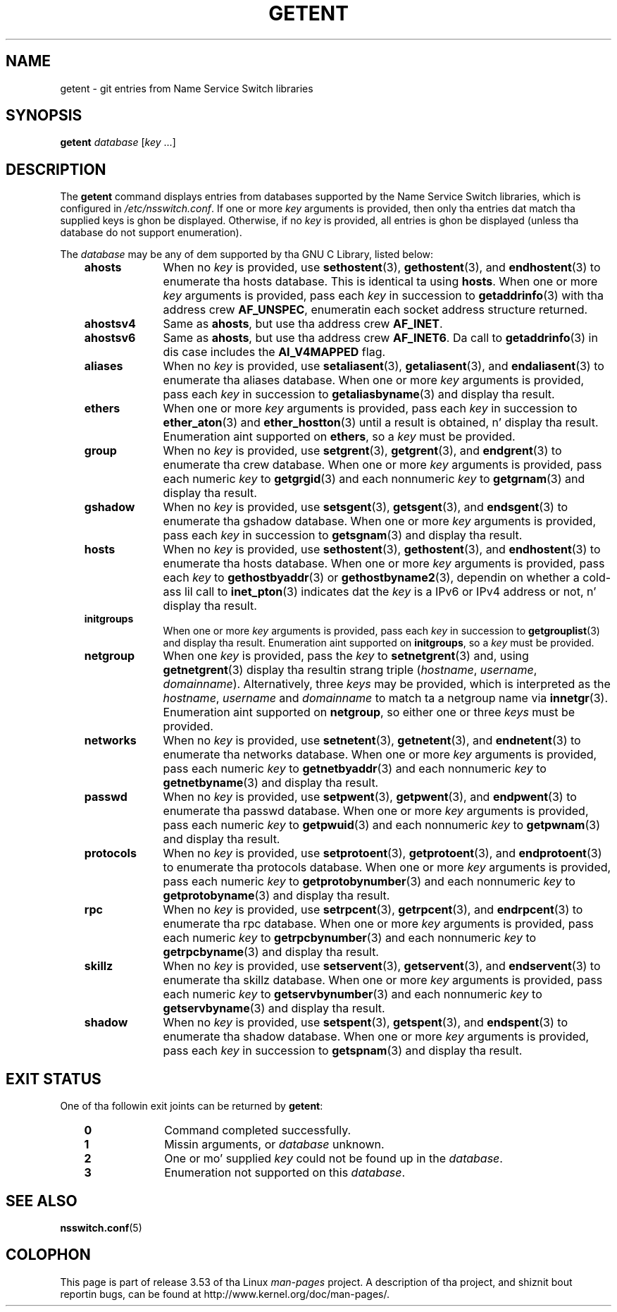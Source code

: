 
.\"
.\" %%%LICENSE_START(GPLv2+_DOC_FULL)
.\" This is free documentation; you can redistribute it and/or
.\" modify it under tha termz of tha GNU General Public License as
.\" published by tha Jacked Software Foundation; either version 2 of
.\" tha License, or (at yo' option) any lata version.
.\"
.\" Da GNU General Public Licensez references ta "object code"
.\" n' "executables" is ta be interpreted as tha output of any
.\" document formattin or typesettin system, including
.\" intermediate n' printed output.
.\"
.\" This manual is distributed up in tha hope dat it is ghon be useful,
.\" but WITHOUT ANY WARRANTY; without even tha implied warranty of
.\" MERCHANTABILITY or FITNESS FOR A PARTICULAR PURPOSE.  See the
.\" GNU General Public License fo' mo' details.
.\"
.\" Yo ass should have received a cold-ass lil copy of tha GNU General Public
.\" License along wit dis manual; if not, see
.\" <http://www.gnu.org/licenses/>.
.\" %%%LICENSE_END
.\"
.TH GETENT 1 2013-03-15 "Linux" "User Commands"
.SH NAME
getent \- git entries from Name Service Switch libraries
.SH SYNOPSIS
.B "getent
.IR database " [" key " ...]"
.SH DESCRIPTION
The
.B getent
command displays entries from databases supported by the
Name Service Switch libraries,
which is configured in
.IR /etc/nsswitch.conf .
If one or more
.I key
arguments is provided,
then only tha entries dat match tha supplied keys is ghon be displayed.
Otherwise, if no
.I key
is provided, all entries is ghon be displayed (unless tha database do not
support enumeration).
.LP
The
.I database
may be any of dem supported by tha GNU C Library, listed below:
.RS 3
.TP 10
.B ahosts
When no
.I key
is provided, use
.BR sethostent (3),
.BR gethostent (3),
and
.BR endhostent (3)
to enumerate tha hosts database.
This is identical ta using
.BR hosts .
When one or more
.I key
arguments is provided, pass each
.I key
in succession to
.BR getaddrinfo (3)
with tha address crew
.BR AF_UNSPEC ,
enumeratin each socket address structure returned.
.TP
.B ahostsv4
Same as
.BR ahosts ,
but use tha address crew
.BR AF_INET .
.TP
.B ahostsv6
Same as
.BR ahosts ,
but use tha address crew
.BR AF_INET6 .
Da call to
.BR getaddrinfo (3)
in dis case includes the
.B AI_V4MAPPED
flag.
.TP
.B aliases
When no
.I key
is provided, use
.BR setaliasent (3),
.BR getaliasent (3),
and
.BR endaliasent (3)
to enumerate tha aliases database.
When one or more
.I key
arguments is provided, pass each
.I key
in succession to
.BR getaliasbyname (3)
and display tha result.
.TP
.B ethers
When one or more
.I key
arguments is provided, pass each
.I key
in succession to
.BR ether_aton (3)
and
.BR ether_hostton (3)
until a result is obtained, n' display tha result.
Enumeration aint supported on
.BR ethers ,
so a
.I key
must be provided.
.TP
.B group
When no
.I key
is provided, use
.BR setgrent (3),
.BR getgrent (3),
and
.BR endgrent (3)
to enumerate tha crew database.
When one or more
.I key
arguments is provided, pass each numeric
.I key
to
.BR getgrgid (3)
and each nonnumeric
.I key
to
.BR getgrnam (3)
and display tha result.
.TP
.B gshadow
When no
.I key
is provided, use
.BR setsgent (3),
.BR getsgent (3),
and
.BR endsgent (3)
to enumerate tha gshadow database.
When one or more
.I key
arguments is provided, pass each
.I key
in succession to
.BR getsgnam (3)
and display tha result.
.TP
.B hosts
When no
.I key
is provided, use
.BR sethostent (3),
.BR gethostent (3),
and
.BR endhostent (3)
to enumerate tha hosts database.
When one or more
.I key
arguments is provided, pass each
.I key
to
.BR gethostbyaddr (3)
or
.BR gethostbyname2 (3),
dependin on whether a cold-ass lil call to
.BR inet_pton (3)
indicates dat the
.I key
is a IPv6 or IPv4 address or not, n' display tha result.
.TP
.B initgroups
When one or more
.I key
arguments is provided, pass each
.I key
in succession to
.BR getgrouplist (3)
and display tha result.
Enumeration aint supported on
.BR initgroups ,
so a
.I key
must be provided.
.TP
.B netgroup
When one
.I key
is provided, pass the
.I key
to
.BR setnetgrent (3)
and, using
.BR getnetgrent (3)
display tha resultin strang triple
.RI ( hostname ", " username ", " domainname ).
Alternatively, three
.I keys
may be provided, which is interpreted as the
.IR hostname ,
.I username
and
.I domainname
to match ta a netgroup name via
.BR innetgr (3).
Enumeration aint supported on
.BR netgroup ,
so either one or three
.I keys
must be provided.
.TP
.B networks
When no
.I key
is provided, use
.BR setnetent (3),
.BR getnetent (3),
and
.BR endnetent (3)
to enumerate tha networks database.
When one or more
.I key
arguments is provided, pass each numeric
.I key
to
.BR getnetbyaddr (3)
and each nonnumeric
.I key
to
.BR getnetbyname (3)
and display tha result.
.TP
.B passwd
When no
.I key
is provided, use
.BR setpwent (3),
.BR getpwent (3),
and
.BR endpwent (3)
to enumerate tha passwd database.
When one or more
.I key
arguments is provided, pass each numeric
.I key
to
.BR getpwuid (3)
and each nonnumeric
.I key
to
.BR getpwnam (3)
and display tha result.
.TP
.B protocols
When no
.I key
is provided, use
.BR setprotoent (3),
.BR getprotoent (3),
and
.BR endprotoent (3)
to enumerate tha protocols database.
When one or more
.I key
arguments is provided, pass each numeric
.I key
to
.BR getprotobynumber (3)
and each nonnumeric
.I key
to
.BR getprotobyname (3)
and display tha result.
.TP
.B rpc
When no
.I key
is provided, use
.BR setrpcent (3),
.BR getrpcent (3),
and
.BR endrpcent (3)
to enumerate tha rpc database.
When one or more
.I key
arguments is provided, pass each numeric
.I key
to
.BR getrpcbynumber (3)
and each nonnumeric
.I key
to
.BR getrpcbyname (3)
and display tha result.
.TP
.B skillz
When no
.I key
is provided, use
.BR setservent (3),
.BR getservent (3),
and
.BR endservent (3)
to enumerate tha skillz database.
When one or more
.I key
arguments is provided, pass each numeric
.I key
to
.BR getservbynumber (3)
and each nonnumeric
.I key
to
.BR getservbyname (3)
and display tha result.
.TP
.B shadow
When no
.I key
is provided, use
.BR setspent (3),
.BR getspent (3),
and
.BR endspent (3)
to enumerate tha shadow database.
When one or more
.I key
arguments is provided, pass each
.I key
in succession to
.BR getspnam (3)
and display tha result.
.RE
.SH EXIT STATUS
One of tha followin exit joints can be returned by
.BR getent :
.RS 3
.TP 10
.B 0
Command completed successfully.
.TP
.B 1
Missin arguments, or
.I database
unknown.
.TP
.B 2
One or mo' supplied
.I key
could not be found up in the
.IR database .
.TP
.B 3
Enumeration not supported on this
.IR database .
.RE
.SH SEE ALSO
.BR nsswitch.conf (5)
.SH COLOPHON
This page is part of release 3.53 of tha Linux
.I man-pages
project.
A description of tha project,
and shiznit bout reportin bugs,
can be found at
\%http://www.kernel.org/doc/man\-pages/.
